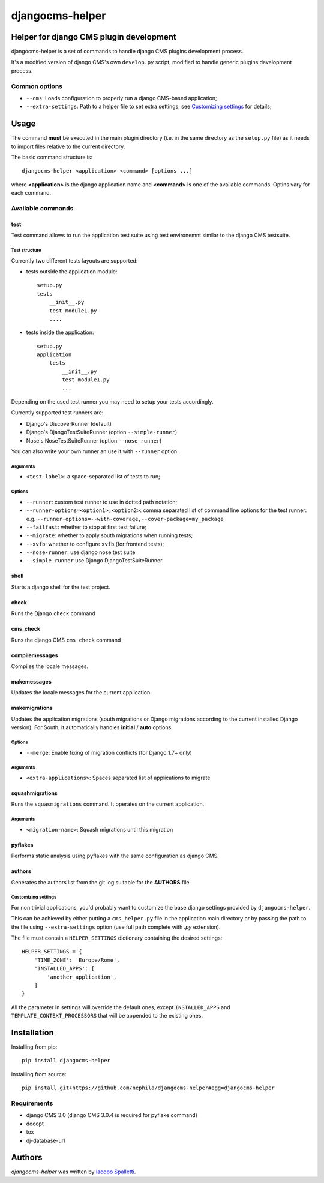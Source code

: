 ================
djangocms-helper
================

.. image:: https://pypip.in/v/djangocms-helper/badge.png
        :target: https://pypi.python.org/pypi/djangocms-helper
        :alt: Latest PyPI version

.. image:: https://travis-ci.org/nephila/djangocms-helper.png?branch=master
        :target: https://travis-ci.org/nephila/djangocms-helper
        :alt: Latest Travis CI build status

.. image:: https://pypip.in/d/djangocms-helper/badge.png
        :target: https://pypi.python.org/pypi/djangocms-helper
        :alt: Monthly downloads

.. image:: https://coveralls.io/repos/nephila/djangocms-helper/badge.png
        :target: https://coveralls.io/r/nephila/djangocms-helper
        :alt: Test coverage

****************************************
Helper for django CMS plugin development
****************************************

djangocms-helper is a set of commands to handle django CMS plugins development
process.

It's a modified version of django CMS's own ``develop.py`` script, modified
to handle generic plugins development process.


Common options
==============

* ``--cms``: Loads configuration to properly run a django CMS-based application;
* ``--extra-settings``: Path to a helper file to set extra settings; see
  `Customizing settings`_ for details;

*****
Usage
*****

The command **must** be executed in the main plugin directory (i.e. in the same
directory as the ``setup.py`` file) as it needs to import files relative to the
current directory.

The basic command structure is::

    djangocms-helper <application> <command> [options ...]

where **<application>** is the django application name and **<command>** is one
of the available commands. Optins vary for each command.

Available commands
==================

test
####

Test command allows to run the application test suite using test environemnt similar to
the django CMS testsuite.

Test structure
^^^^^^^^^^^^^^
Currently two different tests layouts are supported:

* tests outside the application module::

    setup.py
    tests
        __init__.py
        test_module1.py
        ....

* tests inside the application::

    setup.py
    application
        tests
            __init__.py
            test_module1.py
            ...

Depending on the used test runner you may need to setup your tests accordingly.

Currently supported test runners are:

* Django's DiscoverRunner (default)
* Django's DjangoTestSuiteRunner (option ``--simple-runner``)
* Nose's NoseTestSuiteRunner (option ``--nose-runner``)

You can also write your own runner an use it with ``--runner`` option.

Arguments
^^^^^^^^^

* ``<test-label>``: a space-separated list of tests to run;

Options
^^^^^^^

* ``--runner``: custom test runner to use in dotted path notation;
* ``--runner-options=<option1>,<option2>``: comma separated list of command
  line options for the test runner: e.g. ``--runner-options=--with-coverage,--cover-package=my_package``
* ``--failfast``: whether to stop at first test failure;
* ``--migrate``: whether to apply south migrations when running tests;
* ``--xvfb``: whether to configure ``xvfb`` (for frontend tests);
* ``--nose-runner``: use django nose test suite
* ``--simple-runner`` use Django DjangoTestSuiteRunner


shell
#####

Starts a django shell for the test project.

check
#####

Runs the Django ``check`` command

cms_check
#########

Runs the django CMS ``cms check`` command

compilemessages
###############

Compiles the locale messages.

makemessages
############

Updates the locale messages for the current application.

makemigrations
##############

Updates the application migrations (south migrations or Django migrations
according to the current installed Django version). For South, it automatically
handles **initial** / **auto** options.

Options
^^^^^^^

* ``--merge``: Enable fixing of migration conflicts (for Django 1.7+ only)

Arguments
^^^^^^^^^

* ``<extra-applications>``: Spaces separated list of applications to migrate

squashmigrations
################

Runs the ``squasmigrations`` command. It operates on the current application.

Arguments
^^^^^^^^^

* ``<migration-name>``: Squash migrations until this migration

pyflakes
########

Performs static analysis using pyflakes with the same configuration as django CMS.

authors
#######

Generates the authors list from the git log suitable for the **AUTHORS** file.


Customizing settings
^^^^^^^^^^^^^^^^^^^^

For non trivial applications, you'd probably want to customize the base django
settings provided by ``djangocms-helper``.

This can be achieved by either putting a ``cms_helper.py`` file in the application
main directory or by passing the path to the file using ``--extra-settings``
option (use full path complete with `.py` extension).

The file must contain a ``HELPER_SETTINGS`` dictionary containing the desired
settings::

    HELPER_SETTINGS = {
        'TIME_ZONE': 'Europe/Rome',
        'INSTALLED_APPS': [
            'another_application',
        ]
    }

All the parameter in settings will override the default ones, except
``INSTALLED_APPS`` and ``TEMPLATE_CONTEXT_PROCESSORS`` that will be appended to
the existing ones.

************
Installation
************

Installing from pip::

    pip install djangocms-helper

Installing from source::

    pip install git+https://github.com/nephila/djangocms-helper#egg=djangocms-helper

Requirements
============

* django CMS 3.0 (django CMS 3.0.4 is required for pyflake command)
* docopt
* tox
* dj-database-url

*******
Authors
*******

`djangocms-helper` was written by `Iacopo Spalletti <i.spalletti@nephila.it>`_.


